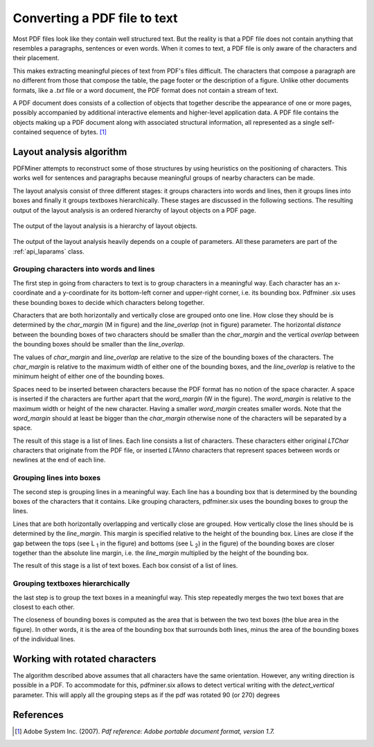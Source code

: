 .. _topic_pdf_to_text:

Converting a PDF file to text
*****************************

Most PDF files look like they contain well structured text. But the reality  is
that a PDF file does not contain anything that resembles a paragraphs,
sentences or even words. When it comes to text, a PDF file is only aware of
the characters and their placement.

This makes extracting meaningful pieces of text from PDF's files difficult.
The characters that compose a paragraph are no different from those that
compose the table, the page footer or the description of a figure. Unlike
other documents formats, like a `.txt` file or a word document, the PDF format
does not contain a stream of text.

A PDF document does consists of a collection of objects that together describe
the appearance of one or more pages, possibly accompanied by additional
interactive elements and higher-level application data. A PDF file contains
the objects making up a PDF document along with associated structural
information, all represented as a single self-contained sequence of bytes. [1]_


.. _topic_pdf_to_text_layout:

Layout analysis algorithm
=========================

PDFMiner attempts to reconstruct some of those structures by using heuristics
on the positioning of characters. This works well for sentences and
paragraphs because meaningful groups of nearby characters can be made.

The layout analysis consist of three different stages: it groups characters
into words and lines, then it groups lines into boxes and finally it groups
textboxes hierarchically. These stages are discussed in the following
sections.  The resulting output of the layout analysis is an ordered hierarchy
of layout objects on a PDF page.

.. figure:: ../_static/layout_analysis_output.png
    :align: center

    The output of the layout analysis is a hierarchy of layout objects.


The output of the layout analysis heavily depends on a couple of parameters.
All these parameters are part of the :ref:`api_laparams` class.

Grouping characters into words and lines
----------------------------------------

The first step in going from characters to text is to group characters in a
meaningful way. Each character has an x-coordinate and a y-coordinate for its
bottom-left corner and upper-right corner, i.e. its bounding box. Pdfminer
.six uses these bounding boxes to decide which characters belong together.

Characters that are both horizontally and vertically close are grouped onto
one line. How close they should be is determined by the `char_margin`
(M in figure) and the `line_overlap` (not in figure) parameter. The horizontal
*distance* between the bounding boxes of two characters should be smaller than
the `char_margin` and the vertical *overlap* between the bounding boxes should
be smaller than the `line_overlap`.


.. raw:: html
    :file: ../_static/layout_analysis.html

The values of `char_margin` and `line_overlap` are relative to the size of
the bounding boxes of the characters. The `char_margin` is relative to the
maximum width of either one of the bounding boxes, and the `line_overlap` is
relative to the minimum height of either one of the bounding boxes.

Spaces need to be inserted between characters because the PDF format has no
notion of the space character. A space is inserted if the characters are
further apart that the `word_margin` (W in the figure). The `word_margin` is
relative to the maximum width or height of the new character. Having a smaller
`word_margin` creates smaller words. Note that the `word_margin` should at
least be bigger than the `char_margin` otherwise none of the characters will
be separated by a space.

The result of this stage is a list of lines. Each line consists a list of
characters. These characters either original `LTChar` characters that
originate from the PDF file, or inserted `LTAnno` characters that
represent spaces between words or newlines at the end of each line.

Grouping lines into boxes
-------------------------

The second step is grouping lines in a meaningful way. Each line has a
bounding box that is determined by the bounding boxes of the characters that
it contains. Like grouping characters, pdfminer.six uses the bounding boxes
to group the lines.

Lines that are both horizontally overlapping and vertically close are grouped.
How vertically close the lines should be is determined by the `line_margin`.
This margin is specified relative to the height of the bounding box. Lines
are close if the gap between the tops (see L :sub:`1` in the figure) and bottoms
(see L :sub:`2`) in the figure) of the bounding boxes are closer together
than the absolute line margin, i.e. the `line_margin` multiplied by the
height of the bounding box.

.. raw:: html
    :file: ../_static/layout_analysis_group_lines.html

The result of this stage is a list of text boxes. Each box consist of a list
of lines.

Grouping textboxes hierarchically
---------------------------------

the last step is to group the text boxes in a meaningful way. This step
repeatedly merges the two text boxes that are closest to each other.

The closeness of bounding boxes is computed as the area that is between the
two text boxes (the blue area in the figure). In other words, it is the area of
the bounding box that surrounds both lines, minus the area of the bounding
boxes of the individual lines.

.. raw:: html
    :file: ../_static/layout_analysis_group_boxes.html


Working with rotated characters
===============================

The algorithm described above assumes that all characters have the same
orientation. However, any writing direction is possible in a PDF. To
accommodate for this, pdfminer.six allows to detect vertical writing with the
`detect_vertical` parameter. This will apply all the grouping steps as if the
pdf was rotated 90 (or 270) degrees

References
==========

.. [1] Adobe System Inc. (2007). *Pdf reference: Adobe portable document
  format, version 1.7.*
